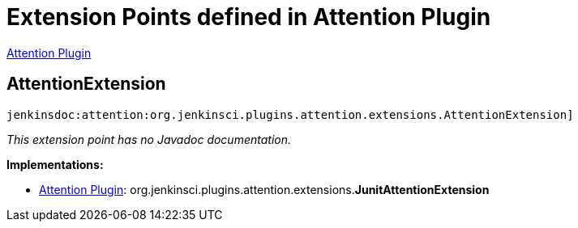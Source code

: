 = Extension Points defined in Attention Plugin

https://plugins.jenkins.io/attention[Attention Plugin]

== AttentionExtension
`jenkinsdoc:attention:org.jenkinsci.plugins.attention.extensions.AttentionExtension]`

_This extension point has no Javadoc documentation._

**Implementations:**

* https://plugins.jenkins.io/attention[Attention Plugin]: org.+++<wbr/>+++jenkinsci.+++<wbr/>+++plugins.+++<wbr/>+++attention.+++<wbr/>+++extensions.+++<wbr/>+++**JunitAttentionExtension** 


